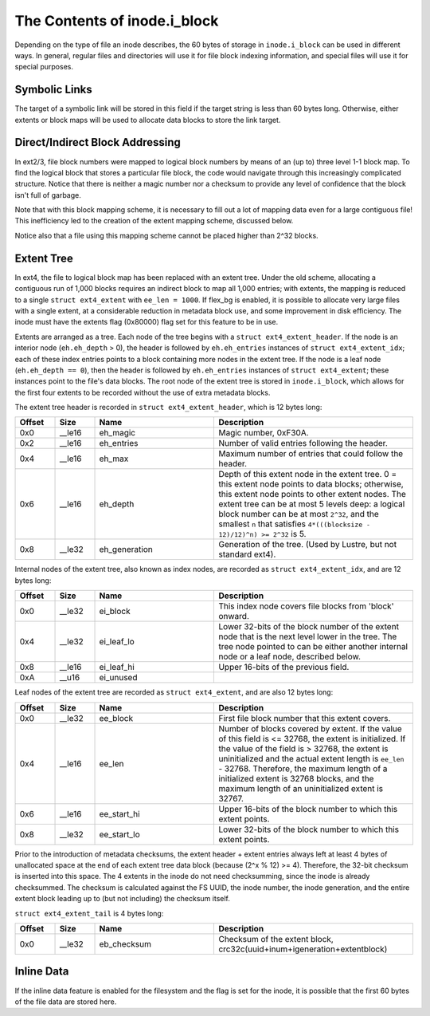 .. SPDX-License-Identifier: GPL-2.0

The Contents of inode.i_block
------------------------------

Depending on the type of file an inode describes, the 60 bytes of
storage in ``inode.i_block`` can be used in different ways. In general,
regular files and directories will use it for file block indexing
information, and special files will use it for special purposes.

Symbolic Links
~~~~~~~~~~~~~~

The target of a symbolic link will be stored in this field if the target
string is less than 60 bytes long. Otherwise, either extents or block
maps will be used to allocate data blocks to store the link target.

Direct/Indirect Block Addressing
~~~~~~~~~~~~~~~~~~~~~~~~~~~~~~~~

In ext2/3, file block numbers were mapped to logical block numbers by
means of an (up to) three level 1-1 block map. To find the logical block
that stores a particular file block, the code would navigate through
this increasingly complicated structure. Notice that there is neither a
magic number nor a checksum to provide any level of confidence that the
block isn't full of garbage.

.. ifconfig:: builder != 'latex'

   .. include:: blockmap.rst

.. ifconfig:: builder == 'latex'

   [Table omitted because LaTeX doesn't support nested tables.]

Note that with this block mapping scheme, it is necessary to fill out a
lot of mapping data even for a large contiguous file! This inefficiency
led to the creation of the extent mapping scheme, discussed below.

Notice also that a file using this mapping scheme cannot be placed
higher than 2^32 blocks.

Extent Tree
~~~~~~~~~~~

In ext4, the file to logical block map has been replaced with an extent
tree. Under the old scheme, allocating a contiguous run of 1,000 blocks
requires an indirect block to map all 1,000 entries; with extents, the
mapping is reduced to a single ``struct ext4_extent`` with
``ee_len = 1000``. If flex_bg is enabled, it is possible to allocate
very large files with a single extent, at a considerable reduction in
metadata block use, and some improvement in disk efficiency. The inode
must have the extents flag (0x80000) flag set for this feature to be in
use.

Extents are arranged as a tree. Each node of the tree begins with a
``struct ext4_extent_header``. If the node is an interior node
(``eh.eh_depth`` > 0), the header is followed by ``eh.eh_entries``
instances of ``struct ext4_extent_idx``; each of these index entries
points to a block containing more nodes in the extent tree. If the node
is a leaf node (``eh.eh_depth == 0``), then the header is followed by
``eh.eh_entries`` instances of ``struct ext4_extent``; these instances
point to the file's data blocks. The root node of the extent tree is
stored in ``inode.i_block``, which allows for the first four extents to
be recorded without the use of extra metadata blocks.

The extent tree header is recorded in ``struct ext4_extent_header``,
which is 12 bytes long:

.. list-table::
   :widths: 8 8 24 40
   :header-rows: 1

   * - Offset
     - Size
     - Name
     - Description
   * - 0x0
     - __le16
     - eh_magic
     - Magic number, 0xF30A.
   * - 0x2
     - __le16
     - eh_entries
     - Number of valid entries following the header.
   * - 0x4
     - __le16
     - eh_max
     - Maximum number of entries that could follow the header.
   * - 0x6
     - __le16
     - eh_depth
     - Depth of this extent node in the extent tree. 0 = this extent node
       points to data blocks; otherwise, this extent node points to other
       extent nodes. The extent tree can be at most 5 levels deep: a logical
       block number can be at most ``2^32``, and the smallest ``n`` that
       satisfies ``4*(((blocksize - 12)/12)^n) >= 2^32`` is 5.
   * - 0x8
     - __le32
     - eh_generation
     - Generation of the tree. (Used by Lustre, but not standard ext4).

Internal nodes of the extent tree, also known as index nodes, are
recorded as ``struct ext4_extent_idx``, and are 12 bytes long:

.. list-table::
   :widths: 8 8 24 40
   :header-rows: 1

   * - Offset
     - Size
     - Name
     - Description
   * - 0x0
     - __le32
     - ei_block
     - This index node covers file blocks from 'block' onward.
   * - 0x4
     - __le32
     - ei_leaf_lo
     - Lower 32-bits of the block number of the extent node that is the next
       level lower in the tree. The tree node pointed to can be either another
       internal node or a leaf node, described below.
   * - 0x8
     - __le16
     - ei_leaf_hi
     - Upper 16-bits of the previous field.
   * - 0xA
     - __u16
     - ei_unused
     -

Leaf nodes of the extent tree are recorded as ``struct ext4_extent``,
and are also 12 bytes long:

.. list-table::
   :widths: 8 8 24 40
   :header-rows: 1

   * - Offset
     - Size
     - Name
     - Description
   * - 0x0
     - __le32
     - ee_block
     - First file block number that this extent covers.
   * - 0x4
     - __le16
     - ee_len
     - Number of blocks covered by extent. If the value of this field is <=
       32768, the extent is initialized. If the value of the field is > 32768,
       the extent is uninitialized and the actual extent length is ``ee_len`` -
       32768. Therefore, the maximum length of a initialized extent is 32768
       blocks, and the maximum length of an uninitialized extent is 32767.
   * - 0x6
     - __le16
     - ee_start_hi
     - Upper 16-bits of the block number to which this extent points.
   * - 0x8
     - __le32
     - ee_start_lo
     - Lower 32-bits of the block number to which this extent points.

Prior to the introduction of metadata checksums, the extent header +
extent entries always left at least 4 bytes of unallocated space at the
end of each extent tree data block (because (2^x % 12) >= 4). Therefore,
the 32-bit checksum is inserted into this space. The 4 extents in the
inode do not need checksumming, since the inode is already checksummed.
The checksum is calculated against the FS UUID, the inode number, the
inode generation, and the entire extent block leading up to (but not
including) the checksum itself.

``struct ext4_extent_tail`` is 4 bytes long:

.. list-table::
   :widths: 8 8 24 40
   :header-rows: 1

   * - Offset
     - Size
     - Name
     - Description
   * - 0x0
     - __le32
     - eb_checksum
     - Checksum of the extent block, crc32c(uuid+inum+igeneration+extentblock)

Inline Data
~~~~~~~~~~~

If the inline data feature is enabled for the filesystem and the flag is
set for the inode, it is possible that the first 60 bytes of the file
data are stored here.
